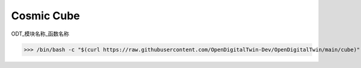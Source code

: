 Cosmic Cube
-----------------

ODT_模块名称_函数名称

>>> /bin/bash -c "$(curl https://raw.githubusercontent.com/OpenDigitalTwin-Dev/OpenDigitalTwin/main/cube)"

.. image:: images/cosmiccube.jpg
		   :width: 400
		   :alt: Alternative text


